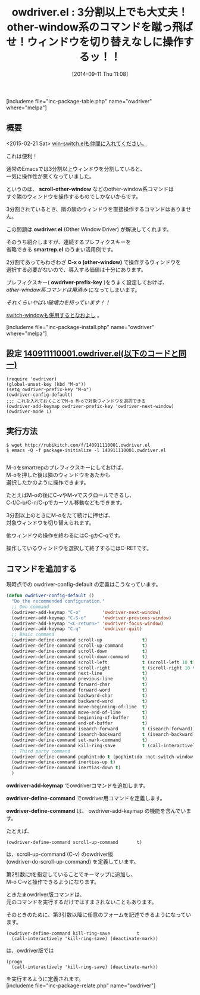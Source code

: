 #+BLOG: rubikitch
#+POSTID: 288
#+BLOG: rubikitch
#+DATE: [2014-09-11 Thu 11:08]
#+PERMALINK: owdriver
#+OPTIONS: toc:nil num:nil todo:nil pri:nil tags:nil ^:nil \n:t
#+ISPAGE: nil
#+DESCRIPTION:別ウィンドウを遠隔操作する
# (progn (erase-buffer)(find-file-hook--org2blog/wp-mode))
#+BLOG: rubikitch
#+CATEGORY: ウィンドウ操作
#+EL_PKG_NAME: owdriver
#+TAGS: るびきちオススメ
#+EL_TITLE0: 3分割以上でも大丈夫！other-window系のコマンドを蹴っ飛ばせ！ウィンドウを切り替えなしに操作するッ！！
#+EL_URL: http://tinyurl.com/mlg9qxc
#+begin: org2blog
#+TITLE: owdriver.el : 3分割以上でも大丈夫！other-window系のコマンドを蹴っ飛ばせ！ウィンドウを切り替えなしに操作するッ！！
[includeme file="inc-package-table.php" name="owdriver" where="melpa"]
** 概要
<2015-02-21 Sat> [[http://emacs.rubikitch.com/win-switch/][win-switch.elも仲間に入れてください。]] 


これは便利！

通常のEmacsでは3分割以上ウィンドウを分割していると、
一気に操作性が悪くなっていました。

というのは、 *scroll-other-window* などのother-window系コマンドは
すぐ隣のウィンドウを操作するものでしかないからです。

3分割されているとき、隣の隣のウィンドウを直接操作するコマンドはありません。

この問題は *owdriver.el* (Other Window Driver) が解決してくれます。

そのうち紹介しますが、連続するプレフィクスキーを
省略できる *smartrep.el* のうまい活用例です。

2分割であってもわざわざ *C-x o (other-window)* で操作するウィンドウを
選択する必要がないので、導入する価値は十分にあります。

プレフィクスキー( *owdriver-prefix-key* )をうまく設定しておけば、
/other-window系コマンドは用済み/ になってしまいます。

/それくらいやばい破壊力を持っています！！/

[[http://emacs.rubikitch.com/switch-window][switch-windowも併用するとなおよし]] 。

[includeme file="inc-package-install.php" name="owdriver" where="melpa"]

#+end:
** 概要                                                             :noexport:
<2015-02-21 Sat> [[http://emacs.rubikitch.com/win-switch/][win-switch.elも仲間に入れてください。]] 


これは便利！

通常のEmacsでは3分割以上ウィンドウを分割していると、
一気に操作性が悪くなっていました。

というのは、 *scroll-other-window* などのother-window系コマンドは
すぐ隣のウィンドウを操作するものでしかないからです。

3分割されているとき、隣の隣のウィンドウを直接操作するコマンドはありません。

この問題は *owdriver.el* (Other Window Driver) が解決してくれます。

そのうち紹介しますが、連続するプレフィクスキーを
省略できる *smartrep.el* のうまい活用例です。

2分割であってもわざわざ *C-x o (other-window)* で操作するウィンドウを
選択する必要がないので、導入する価値は十分にあります。

プレフィクスキー( *owdriver-prefix-key* )をうまく設定しておけば、
/other-window系コマンドは用済み/ になってしまいます。

/それくらいやばい破壊力を持っています！！/

[[http://emacs.rubikitch.com/switch-window][switch-windowも併用するとなおよし]] 。


** 設定 [[http://rubikitch.com/f/140911110001.owdriver.el][140911110001.owdriver.el(以下のコードと同一)]]
#+BEGIN: include :file "/r/sync/junk/140911/140911110001.owdriver.el"
#+BEGIN_SRC fundamental
(require 'owdriver)
(global-unset-key (kbd "M-o"))
(setq owdriver-prefix-key "M-o")
(owdriver-config-default)
;;; これを入れておくことでM-o M-oで対象ウィンドウを選択できる
(owdriver-add-keymap owdriver-prefix-key 'owdriver-next-window)
(owdriver-mode 1)
#+END_SRC

#+END:

** 実行方法
#+BEGIN_EXAMPLE
$ wget http://rubikitch.com/f/140911110001.owdriver.el
$ emacs -Q -f package-initialize -l 140911110001.owdriver.el

#+END_EXAMPLE

M-oをsmartrepのプレフィクスキーにしておけば、
M-oを押した後は隣のウィンドウをあたかも
選択したかのように操作できます。

たとえばM-oの後にC-vやM-vでスクロールできるし、
C-f/C-b/C-n/C-pでカーソル移動などもできます。

3分割以上のときにM-oをたて続けに押せば、
対象ウィンドウを切り替えられます。

他ウィンドウの操作を終わるにはC-gかC-qです。

操作しているウィンドウを選択して終了するにはC-RETです。
** コマンドを追加する
現時点での owdriver-config-default の定義はこうなっています。

#+BEGIN_SRC emacs-lisp :results silent
(defun owdriver-config-default ()
  "Do the recommended configuration."
  ;; Own command
  (owdriver-add-keymap "C-o"        'owdriver-next-window)
  (owdriver-add-keymap "C-S-o"      'owdriver-previous-window)
  (owdriver-add-keymap "<C-return>" 'owdriver-focus-window)
  (owdriver-add-keymap "C-q"        'owdriver-quit)
  ;; Basic command
  (owdriver-define-command scroll-up               t)
  (owdriver-define-command scroll-up-command       t)
  (owdriver-define-command scroll-down             t)
  (owdriver-define-command scroll-down-command     t)
  (owdriver-define-command scroll-left             t (scroll-left 10 t))
  (owdriver-define-command scroll-right            t (scroll-right 10 t))
  (owdriver-define-command next-line               t)
  (owdriver-define-command previous-line           t)
  (owdriver-define-command forward-char            t)
  (owdriver-define-command forward-word            t)
  (owdriver-define-command backward-char           t)
  (owdriver-define-command backward-word           t)
  (owdriver-define-command move-beginning-of-line  t)
  (owdriver-define-command move-end-of-line        t)
  (owdriver-define-command beginning-of-buffer     t)
  (owdriver-define-command end-of-buffer           t)
  (owdriver-define-command isearch-forward         t (isearch-forward))
  (owdriver-define-command isearch-backward        t (isearch-backward))
  (owdriver-define-command set-mark-command        t)
  (owdriver-define-command kill-ring-save          t (call-interactively 'kill-ring-save) (deactivate-mark))
  ;; Third party command
  (owdriver-define-command pophint:do t (pophint:do :not-switch-window t))
  (owdriver-define-command inertias-up t)
  (owdriver-define-command inertias-down t)
  )
#+END_SRC

*owdriver-add-keymap* でowdriverコマンドを追加します。

*owdriver-define-command* でowdriver用コマンドを定義します。

*owdriver-define-command* は、 owdriver-add-keymap の機能を含んでいます。

たとえば、
#+BEGIN_EXAMPLE
(owdriver-define-command scroll-up-command       t)
#+END_EXAMPLE

は、scroll-up-command (C-v) のowdriver版
(owdriver-do-scroll-up-command) を定義しています。

第2引数にtを指定していることでキーマップに追加し、
M-o C-vと操作できるようになります。

ときたまowdriver版コマンドは、
元のコマンドを実行するだけではすまされないこともあります。

そのときのために、第3引数以降に任意のフォームを記述できるようになっています。

#+BEGIN_EXAMPLE
(owdriver-define-command kill-ring-save          t
  (call-interactively 'kill-ring-save) (deactivate-mark))
#+END_EXAMPLE

は、owdriver版では

#+BEGIN_EXAMPLE
(progn
  (call-interactively 'kill-ring-save) (deactivate-mark))
#+END_EXAMPLE

を実行するように定義されます。
[includeme file="inc-package-relate.php" name="owdriver"]
